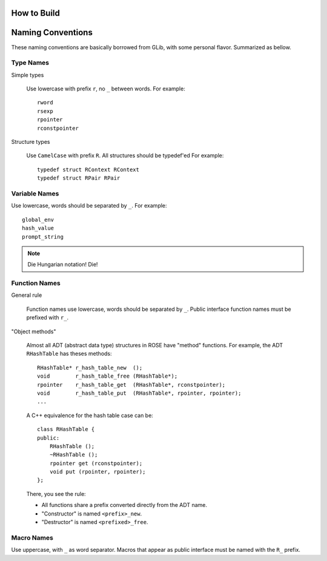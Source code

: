 How to Build
============



Naming Conventions
==================

These naming conventions are basically borrowed from GLib, with some personal
flavor.  Summarized as bellow.

Type Names
----------

Simple types

    Use lowercase with prefix ``r``, no ``_`` between words.  For example::

        rword
        rsexp
        rpointer
        rconstpointer

Structure types

    Use ``CamelCase`` with prefix ``R``.  All structures should be typedef'ed
    For example::

        typedef struct RContext RContext
        typedef struct RPair RPair

Variable Names
--------------

Use lowercase, words should be separated by ``_``.  For example::

    global_env
    hash_value
    prompt_string

.. note::

    Die Hungarian notation! Die!

Function Names
--------------

General rule

    Function names use lowercase, words should be separated by ``_``.  Public
    interface function names must be prefixed with ``r_``.

"Object methods"

    Almost all ADT (abstract data type) structures in ROSE have "method"
    functions.  For example, the ADT ``RHashTable`` has theses methods::

        RHashTable* r_hash_table_new  ();
        void        r_hash_table_free (RHashTable*);
        rpointer    r_hash_table_get  (RHashTable*, rconstpointer);
        void        r_hash_table_put  (RHashTable*, rpointer, rpointer);
        ...

    A C++ equivalence for the hash table case can be::

        class RHashTable {
        public:
            RHashTable ();
            ~RHashTable ();
            rpointer get (rconstpointer);
            void put (rpointer, rpointer);
        };

    There, you see the rule:

    *   All functions share a prefix converted directly from the ADT name.
    *   "Constructor" is named ``<prefix>_new``.
    *   "Destructor" is named ``<prefixed>_free``.

Macro Names
-----------

Use uppercase, with ``_`` as word separator.  Macros that appear as public
interface must be named with the ``R_`` prefix.

.. vim: ft=rst ts=4 sw=4 tw=80 et wrap
